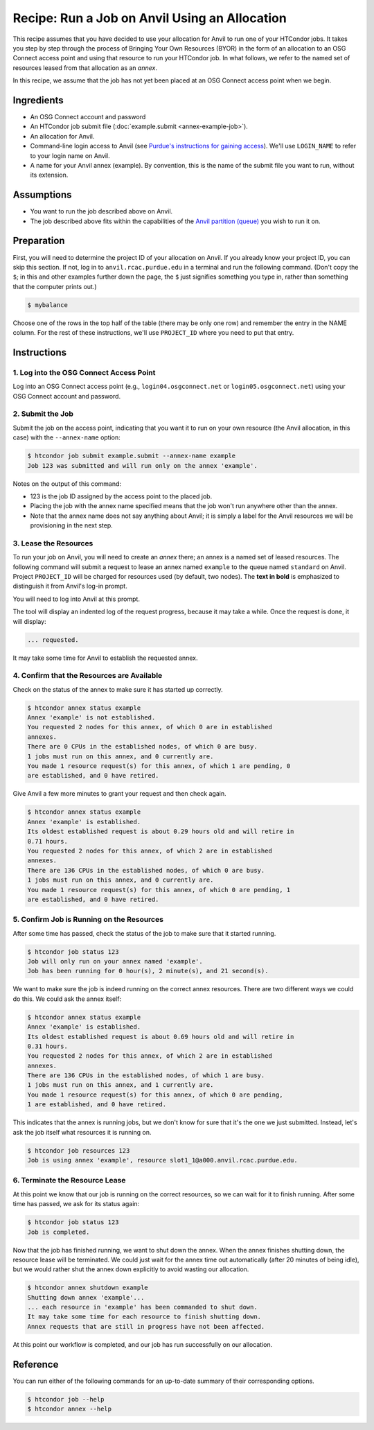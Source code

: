 Recipe: Run a Job on Anvil Using an Allocation
----------------------------------------------

This recipe assumes that you have decided to use your allocation
for Anvil to run one of your HTCondor jobs.  It takes you step by
step through the process of Bringing Your Own Resources (BYOR) in the
form of an allocation to an OSG Connect access point and using that
resource to run your HTCondor job.  In what follows, we refer to the
named set of resources leased from that allocation as an *annex*.

In this recipe, we assume that the job has not yet been placed at an
OSG Connect access point when we begin.

Ingredients
===========

- An OSG Connect account and password
- An HTCondor job submit file (:doc:`example.submit <annex-example-job>`).
- An allocation for Anvil.
- Command-line login access to Anvil (see
  `Purdue's instructions for gaining access <https://www.rcac.purdue.edu/knowledge/anvil/access>`_).
  We'll use ``LOGIN_NAME`` to refer to your login name on Anvil.
- A name for your Anvil annex (example).  By convention,
  this is the name of the submit file you want to run, without its extension.

Assumptions
===========

- You want to run the job described above on Anvil.
- The job described above fits within the capabilities of the
  `Anvil partition (queue) <https://www.rcac.purdue.edu/knowledge/anvil/run/partitions>`_
  you wish to run it on.

Preparation
===========

First, you will need to determine the project ID of your allocation on
Anvil.  If you already know your project ID, you can skip this
section.  If not, log in to ``anvil.rcac.purdue.edu`` in a terminal and run the
following command.  (Don't copy the ``$``; in this and other examples
further down the page, the ``$`` just signifies something you type in,
rather than something that the computer prints out.)

.. code-block:: text

    $ mybalance

Choose one of the rows in the top half of the table (there may be only
one row) and remember the entry in the NAME column.
For the rest of these instructions, we'll use ``PROJECT_ID`` where you
need to put that entry.

Instructions
============

1. Log into the OSG Connect Access Point
''''''''''''''''''''''''''''''''''''''''

Log into an OSG Connect access point (e.g., ``login04.osgconnect.net`` or
``login05.osgconnect.net``) using your OSG Connect account and password.

2. Submit the Job
'''''''''''''''''

Submit the job on the access point, indicating that you want it to run
on your own resource (the Anvil allocation, in this case) with the
``--annex-name`` option:

.. code-block:: text

    $ htcondor job submit example.submit --annex-name example
    Job 123 was submitted and will run only on the annex 'example'.

Notes on the output of this command:

- 123 is the job ID assigned by the access point to the placed job.
- Placing the job with the annex name specified means that the job
  won't run anywhere other than the annex.
- Note that the annex name does not say anything about Anvil; it is simply
  a label for the Anvil resources we will be provisioning
  in the next step.

3. Lease the Resources
''''''''''''''''''''''

To run your job on Anvil, you will need to create an *annex* there;
an annex is a named set of leased resources.  The following command will
submit a request to lease an annex named ``example`` to the queue named ``standard``
on Anvil.  Project ``PROJECT_ID`` will be charged for resources used (by
default, two nodes).  The **text in bold** is emphasized to distinguish
it from Anvil's log-in prompt.

.. raw:: html

    <div class="highlight-text notranslate"><div class="highlight">
    <pre>$ htcondor annex create example standard@anvil --project PROJECT_ID --login-name LOGIN_NAME
    <b>This command will access the system named 'Anvil' via SSH.  To proceed, follow the
    prompts from that system below; to cancel, hit CTRL-C.</b>
    </pre></div></div>

You will need to log into Anvil at this prompt.

.. raw:: html

    <div class="highlight-text notranslate"><div class="highlight">
    <pre><b>Thank you.</b>

    Requesting annex named 'example' from queue 'standard' on Anvil...
    </pre></div></div>

The tool will display an indented log of the request progress, because
it may take a while.  Once the request is done, it will display:

.. code-block:: text

	... requested.

It may take some time for Anvil to establish the requested annex.

4. Confirm that the Resources are Available
'''''''''''''''''''''''''''''''''''''''''''

Check on the status of the annex to make sure it has started up correctly.

.. code-block:: text

	$ htcondor annex status example
	Annex 'example' is not established.
	You requested 2 nodes for this annex, of which 0 are in established
	annexes.
	There are 0 CPUs in the established nodes, of which 0 are busy.
	1 jobs must run on this annex, and 0 currently are.
	You made 1 resource request(s) for this annex, of which 1 are pending, 0
	are established, and 0 have retired.

Give Anvil a few more minutes to grant your request and then check again.

.. code-block:: text

	$ htcondor annex status example
	Annex 'example' is established.
	Its oldest established request is about 0.29 hours old and will retire in
	0.71 hours.
	You requested 2 nodes for this annex, of which 2 are in established
	annexes.
	There are 136 CPUs in the established nodes, of which 0 are busy.
	1 jobs must run on this annex, and 0 currently are.
	You made 1 resource request(s) for this annex, of which 0 are pending, 1
	are established, and 0 have retired.

5. Confirm Job is Running on the Resources
''''''''''''''''''''''''''''''''''''''''''

After some time has passed, check the status of the job to make sure
that it started running.

.. code-block:: text

	$ htcondor job status 123
	Job will only run on your annex named 'example'.
	Job has been running for 0 hour(s), 2 minute(s), and 21 second(s).

We want to make sure the job is indeed running on the correct annex
resources.  There are two different ways we could do this.  We could ask
the annex itself:

.. code-block:: text

	$ htcondor annex status example
	Annex 'example' is established.
	Its oldest established request is about 0.69 hours old and will retire in
	0.31 hours.
	You requested 2 nodes for this annex, of which 2 are in established
	annexes.
	There are 136 CPUs in the established nodes, of which 1 are busy.
	1 jobs must run on this annex, and 1 currently are.
	You made 1 resource request(s) for this annex, of which 0 are pending,
	1 are established, and 0 have retired.

This indicates that the annex is running jobs, but we don't know for
sure that it's the one we just submitted.  Instead, let's ask the job
itself what resources it is running on.

.. code-block:: text

	$ htcondor job resources 123
	Job is using annex 'example', resource slot1_1@a000.anvil.rcac.purdue.edu.

6. Terminate the Resource Lease
'''''''''''''''''''''''''''''''

At this point we know that our job is running on the correct resources,
so we can wait for it to finish running.  After some time has passed, we
ask for its status again:

.. code-block:: text

	$ htcondor job status 123
	Job is completed.

Now that the job has finished running, we want to shut down the annex.
When the annex finishes shutting down, the resource lease will be
terminated.  We could just wait for the annex time out automatically
(after 20 minutes of being idle), but we would rather shut the annex down
explicitly to avoid wasting our allocation.

.. code-block:: text

	$ htcondor annex shutdown example
	Shutting down annex 'example'...
	... each resource in 'example' has been commanded to shut down.
	It may take some time for each resource to finish shutting down.
	Annex requests that are still in progress have not been affected.

At this point our workflow is completed, and our job has run
successfully on our allocation.

Reference
=========

You can run either of the following commands for an up-to-date summary
of their corresponding options.

.. code-block:: text

	$ htcondor job --help
	$ htcondor annex --help
